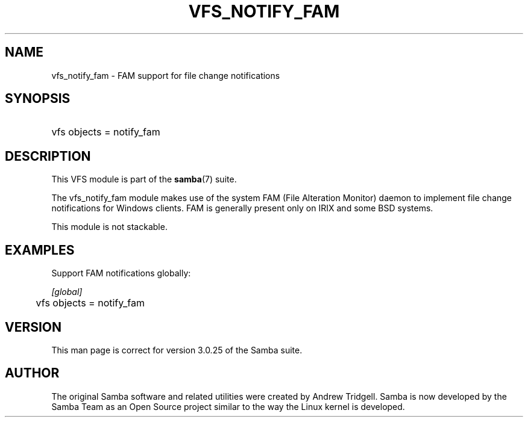 .\"Generated by db2man.xsl. Don't modify this, modify the source.
.de Sh \" Subsection
.br
.if t .Sp
.ne 5
.PP
\fB\\$1\fR
.PP
..
.de Sp \" Vertical space (when we can't use .PP)
.if t .sp .5v
.if n .sp
..
.de Ip \" List item
.br
.ie \\n(.$>=3 .ne \\$3
.el .ne 3
.IP "\\$1" \\$2
..
.TH "VFS_NOTIFY_FAM" 8 "" "" ""
.SH "NAME"
vfs_notify_fam - FAM support for file change notifications
.SH "SYNOPSIS"
.HP 1
vfs objects = notify_fam
.SH "DESCRIPTION"
.PP
This VFS module is part of the
\fBsamba\fR(7)
suite.
.PP
The
vfs_notify_fam
module makes use of the system FAM (File Alteration Monitor) daemon to implement file change notifications for Windows clients. FAM is generally present only on IRIX and some BSD systems.
.PP
This module is not stackable.
.SH "EXAMPLES"
.PP
Support FAM notifications globally:

.nf

        \fI[global]\fR
	vfs objects = notify_fam

.fi
.SH "VERSION"
.PP
This man page is correct for version 3.0.25 of the Samba suite.
.SH "AUTHOR"
.PP
The original Samba software and related utilities were created by Andrew Tridgell. Samba is now developed by the Samba Team as an Open Source project similar to the way the Linux kernel is developed.


